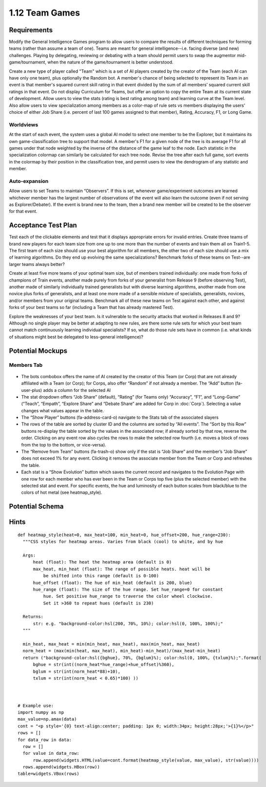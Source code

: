===============
1.12 Team Games
===============

Requirements
------------

Modify the General Intelligence Games program to allow users to 
compare the results of different techniques for forming teams 
(rather than assume a team of one). Teams are meant for general 
intelligence--i.e. facing diverse (and new) challenges. Playing 
by delegating, reviewing or debating with a team should permit 
users to swap the augmentor mid-game/tournament, when the nature 
of the game/tournament is better understood. 

Create a new type of player called "Team" which is a set of AI 
players created by the creator of the Team (each AI can have 
only one team), plus optionally the Random bot. A member's 
chance of being selected to represent its Team in an event is 
that member's squared current skill rating in that event divided 
by the sum of all members’ squared current skill ratings in that 
event. Do not display Curriculum for Teams, but offer an option 
to copy the entire Team at its current state of development. 
Allow users to view the stats (rating is best rating among team) 
and learning curve at the Team level. Also allow users to view 
specialization among members as a color-map of rule sets vs 
members displaying the users' choice of either Job Share (i.e. 
percent of last 100 games assigned to that member), Rating, 
Accuracy, F1, or Long Game.  

Worldviews
~~~~~~~~~~

At the start of each event, the system uses a global AI model to 
select one member to be the Explorer, but it maintains its own 
game-classification tree to support that model. A member's F1 for 
a given node of the tree is its average F1 for all games under 
that node weighted by the inverse of the distance of the game 
leaf to the node. Each statistic in the specialization colormap 
can similarly be calculated for each tree node. Revise the tree 
after each full game, sort events in the colormap by their 
position in the classification tree, and permit users to view the 
dendrogram of any statistic and member. 

Auto-expansion
~~~~~~~~~~~~~~

Allow users to set Teams to maintain “Observers”. If this is set, 
whenever game/experiment outcomes are learned whichever member 
has the largest number of observations of the event will also 
learn the outcome (even if not serving as Explorer/Debater). If 
the event is brand new to the team, then a brand new member will 
be created to be the observer for that event.


Acceptance Test Plan
--------------------

Test each of the clickable elements and test that it displays 
appropriate errors for invalid entries. Create three teams of 
brand new players for each team size from one up to one more 
than the number of events and train them all on Train1-5. The 
first team of each size should use your best algorithm for all 
members, the other two of each size should use a mix of learning 
algorithms. Do they end up evolving the same specializations? 
Benchmark forks of these teams on Test--are larger teams always 
better?

Create at least five more teams of your optimal team size, but of
members trained individually: one made from forks of champions of 
Train events, another made purely from forks of your generalist 
from Release 9 (before observing Test), another made of similarly 
individually trained generalists but with diverse learning 
algorithms, another made from one novice plus forks of generalists, 
and at least one more made of a sensible mixture of specialists, 
generalists, novices, and/or members from your original teams. 
Benchmark all of these new teams on Test against each other, and 
against forks of your best teams so far (including a Team that 
has already mastered Test).

Explore the weaknesses of your best team. Is it vulnerable to the 
security attacks that worked in Releases 8 and 9? Although no 
single player may be better at adapting to new rules, are there 
some rule sets for which your best team cannot match continuously 
learning individual specialists? If so, what do those rule sets 
have in common (i.e. what kinds of situations might best be 
delegated to less-general intelligence)?  


Potential Mockups
-----------------

Members Tab
~~~~~~~~~~~

 .. figure:: images/Members.png

* The bots combobox offers the name of AI created by the creator 
  of this Team (or Corp) that are not already affiliated with a Team 
  (or Corp); for Corps, also offer “Random” if not already a member. 
  The “Add” button (fa-user-plus) adds a column for the selected AI
* The stat dropdown offers “Job Share” (default), “Rating” (for 
  Teams only) “Accuracy”, “F1”, and “Long-Game” (“Teach”, “Empath”, 
  “Explore Share” and “Debate Share” are added for Corp in 
  :doc:`Corp`). Selecting a value changes what values appear in the 
  table.
* The “Show Player” buttons (fa-address-card-o) navigate to the 
  Stats tab of the associated slayers
* The rows of the table are sorted by cluster ID and the columns 
  are sorted by “All events”. The “Sort by this Row” buttons 
  re-display the table sorted by the values in the associated row; 
  if already sorted by that row, reverse the order. Clicking on any 
  event row also cycles the rows to make the selected row fourth 
  (i.e. moves a block of rows from the top to the bottom, or 
  vice-versa). 
* The “Remove from Team” buttons (fa-trash-o) show only if the stat 
  is “Job Share” and the member’s “Job Share” does not exceed 1% 
  for any event. Clicking it removes the associate member from the 
  Team or Corp and refreshes the table.
* Each stat is a “Show Evolution” button which saves the current 
  record and navigates to the Evolution Page with one row for each 
  member who has ever been in the Team or Corps top five (plus the 
  selected member) with the selected stat and event. For specific 
  events, the hue and luminosity of each button scales from 
  black/blue to the colors of hot metal (see heatmap_style).


Potential Schema
----------------

Hints
-----

::

  def heatmap_style(heat=0, max_heat=100, min_heat=0, hue_offset=200, hue_range=230):
    """CSS styles for heatmap areas. Varies from black (cool) to white, and by hue
    
    Args:
        heat (float): The heat the heatmap area (default is 0)
        max_heat, min_heat (float): The range of possible heats. heat will be 
            be shifted into this range (default is 0-100)
        hue_offset (float): The hue of min_heat (default is 200, blue)
        hue_range (float): The size of the hue range. Set hue_range=0 for constant 
            hue. Set positive hue_range to traverse the color wheel clockwise. 
            Set it >360 to repeat hues (default is 230)

    Returns:
        str: e.g. "background-color:hsl(200, 70%, 10%); color:hsl(0, 100%, 100%);"
    """
    
    min_heat, max_heat = min(min_heat, max_heat), max(min_heat, max_heat)
    norm_heat = (max(min(heat, max_heat), min_heat)-min_heat)/(max_heat-min_heat)
    return ("background-color:hsl({bghue}, 70%, {bglum}%); color:hsl(0, 100%, {txlum}%);".format(
        bghue = str(int((norm_heat*hue_range)+hue_offset)%360),
        bglum = str(int(norm_heat*88)+10),
        txlum = str(int(norm_heat < 0.65)*100) ))



  # Example use:
  import numpy as np
  max_value=np.amax(data)
  cont = "<p style='{0} text-align:center; padding: 1px 0; width:34px; height:28px;'>{1}%</p>"
  rows = []
  for data_row in data:
    row = []
    for value in data_row:
        row.append(widgets.HTML(value=cont.format(heatmap_style(value, max_value), str(value))))
    rows.append(widgets.HBox(row))
  table=widgets.VBox(rows)

